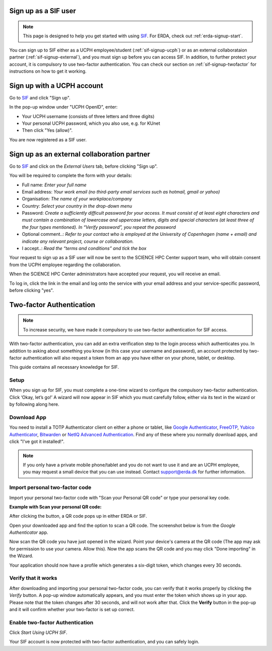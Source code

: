 .. _sif-signup-start:
Sign up as a SIF user
=====================

.. Note::
   This page is designed to help you get started with using `SIF <https://sif.ku.dk/>`_. For ERDA, check out :ref:`erda-signup-start`.

You can sign up to SIF either as a UCPH employee/student (:ref:`sif-signup-ucph`) or as an external collaborataion partner (:ref:`sif-signup-external`), and you must sign up before you can access SIF.
In addition, to further protect your account, it is compulsory to use two-factor authentication. You can check our section on :ref:`sif-signup-twofactor` for instructions on how to get it working.

.. _sif-signup-ucph:
Sign up with a UCPH account
===========================

Go to `SIF <https://sif.ku.dk/>`_ and click "Sign up".

In the pop-up window under "UCPH OpenID", enter:

- Your UCPH username (consists of three letters and three digits)

- Your personal UCPH password, which you also use, e.g. for KUnet

- Then click "Yes (allow)".

You are now registered as a SIF user.

.. _sif-signup-external:
Sign up as an external collaboration partner
============================================

Go to `SIF <https://sif.ku.dk/>`_ and click on the *External Users* tab, before clicking "Sign up".

You will be required to complete the form with your details:

- Full name: *Enter your full name*

- Email address: *Your work email (no third-party email services such as hotmail, gmail or yahoo)*

- Organisation: *The name of your workplace/company*

- Country: *Select your country in the drop-down menu*

- Password: *Create a sufficiently difficult password for your access. It must consist of at least eight characters and must contain a combination of lowercase and uppercase letters, digits and special characters (at least three of the four types mentioned). In “Verify password”, you repeat the password*

- Optional comment..: *Refer to your contact who is employed at the University of Copenhagen (name + email) and indicate any relevant project, course or collaboration.*

- I accept..: *Read the “terms and conditions” and tick the box*

Your request to sign up as a SIF user will now be sent to the SCIENCE HPC Center support team, who will obtain consent from the UCPH employee regarding the collaboration.

When the SCIENCE HPC Center administrators have accepted your request, you will receive an email.

To log in, click the link in the email and log onto the service with your email address and your service-specific password, before clicking "yes".

.. _sif-signup-twofactor:
Two-factor Authentication
=========================

.. note::
   To increase security, we have made it compulsory to use two-factor authentication for SIF access.

With two-factor authentication, you can add an extra verification step to the login process which authenticates you.
In addition to asking about something you know (in this case your username and password), an account protected by two-factor authentication will also request a token from an app you have either on your phone, tablet, or desktop.

This guide contains all necessary knowledge for SIF.


Setup
-----

When you sign up for SIF, you must complete a one-time wizard to configure the compulsory two-factor authentication.
Click ‘Okay, let’s go!’
A wizard will now appear in SIF which you must carefully follow, either via its text in the wizard or by following along here.

Download App
------------

You need to install a TOTP Authenticator client on either a phone or tablet, like `Google Authenticator <https://en.wikipedia.org/wiki/Google_Authenticator>`_, `FreeOTP <https://freeotp.github.io/>`_, `Yubico Authenticator <https://www.yubico.com/products/yubico-authenticator/#h-download-yubico-authenticator>`_, `Bitwarden <https://bitwarden.com/download/>`_ or `NetIQ Advanced Authentication <https://www.microfocus.com/en-us/cyberres/identity-access-management/advanced-authentication>`_. Find any of these where you normally download apps, and click "I've got it installed!".

.. note::
   If you only have a private mobile phone/tablet and you do not want to use it and are an UCPH employee, you may request a small device that you can use instead. Contact support@erda.dk for further information.


Import personal two-factor code
-------------------------------

Import your personal two-factor code with "Scan your Personal QR code" or type your personal key code.

.. image:: /images/authenticator/authenticator-import.png


**Example with Scan your personal QR code:**

After clicking the button, a QR code pops up in either ERDA or SIF.

Open your downloaded app and find the option to scan a QR code. The screenshot below is from the *Google Authenticator* app.

.. image:: /images/authenticator/authenticator-scanqrcode.png

Now scan the QR code you have just opened in the wizard. Point your device's camera at the QR code (The app may ask for permission to use your camera. Allow this). Now the app scans the QR code and you may click "Done importing" in the Wizard.

Your application should now have a profile which generates a six-digit token, which changes every 30 seconds.


Verify that it works
--------------------

After downloading and importing your personal two-factor code, you can verify that it works properly by clicking the *Verify* button. A pop-up window automatically appears, and you must enter the token which shows up in your app. Please note that the token changes after 30 seconds, and will not work after that. Click the **Verify** button in the pop-up and it will confirm whether your two-factor is set up correct.

.. image:: /images/authenticator/authenticator-verify.png


Enable two-factor Authentication
--------------------------------

Click *Start Using UCPH SIF*.

Your SIF account is now protected with two-factor authentication, and you can safely login.

